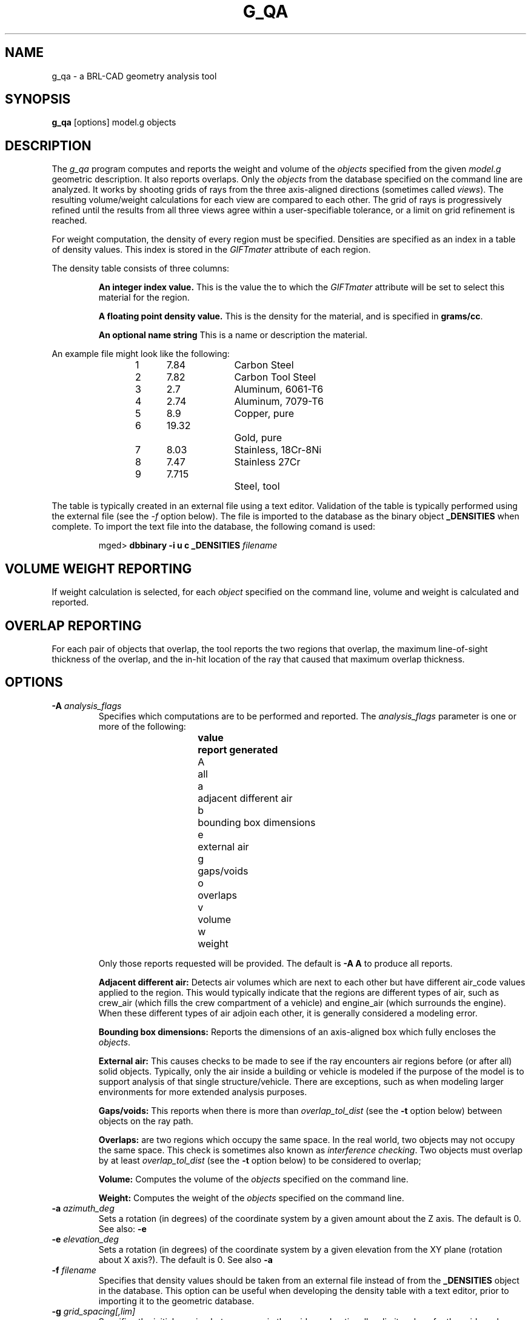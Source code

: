 .\" Set the interparagraph spacing to 1 (default is 0.4)
.PD 1v
.\"
.\" The man page begins...
.TH G_QA 1
.SH NAME
g_qa \- a BRL-CAD geometry analysis tool
.SH SYNOPSIS
.BR "g_qa " "[options] model.g objects"
.SH DESCRIPTION
The 
.I g_qa 
program computes and reports the weight and volume of the 
.I objects
specified from the given 
.I model.g
geometric description.
It also reports overlaps.
Only the 
.I objects
from the database specified on the command line are analyzed.
It works by shooting grids of rays from the three axis-aligned directions (sometimes called 
\fIviews\fR).  
The resulting volume/weight calculations for each view are compared to each other.
The grid of rays is progressively refined until the results from all three views
agree within a user-specifiable tolerance, or a limit on grid refinement is reached.
.P
For weight computation, the density of every region must be specified.  
Densities are specified as an index in a table of density values.
This index is stored in the 
.I GIFTmater 
attribute of each region.
.P
The density table consists of three columns: 
.IP
.B An integer index value.
This is the value the to which the \fIGIFTmater\fR attribute will be set to select this material for the region.
.IP
.B A floating point density value.
This is the density for the material, and is specified in \fBgrams/cc\fR. 
.IP
.B An optional name string
This is a name or description the material.
.in -5
.P
An example file might look like the following:
.IP
1	7.84		Carbon Steel
.br
2	7.82		Carbon Tool Steel
.br
3	2.7		Aluminum, 6061-T6
.br
4	2.74		Aluminum, 7079-T6
.br
5	8.9		Copper, pure
.br
6	19.32		Gold, pure
.br
7	8.03		Stainless, 18Cr-8Ni
.br
8	7.47		Stainless 27Cr
.br
9	7.715		Steel, tool
.P
The table is typically created in an external file using a text editor.  
Validation of the table is typically performed using the external file (see the 
.I \-f
option below).
The file is imported to the database as the binary object
.B _DENSITIES
when complete.  To import the text file into the database, the following comand is used:
.IP
mged>
.B dbbinary \-i u c _DENSITIES 
.I filename
.SH VOLUME WEIGHT REPORTING
If weight calculation is selected, for each 
.I object
specified on the command line, volume and weight is calculated and reported.
.SH OVERLAP REPORTING
For each pair of objects that overlap, the tool reports the two regions that overlap, the maximum line-of-sight thickness of the overlap, and the in-hit location of the ray that caused that maximum overlap thickness.
.SH OPTIONS
.TP
.B \-A \fR\fIanalysis_flags\fR
Specifies which computations are to be performed and reported.
The 
.I analysis_flags
parameter is one or more of the following:
.in +5
.sp
\fBvalue	report generated\fR
.br
A		all
.br
a		adjacent different air
.br
b		bounding box dimensions
.br
e		external air
.br
g		gaps/voids
.br
o		overlaps
.br
v		volume
.br
w		weight
.sp
.in -5
Only those reports requested will be provided.  The default is 
.B -A A
to produce all reports.

.B Adjacent different air:
Detects air volumes which are next to each other but have different air_code values applied to the region.  
This would typically indicate that the regions are different types of air, 
such as crew_air (which fills the crew compartment of a vehicle) and engine_air (which surrounds the engine).
When these different types of air adjoin each other, it is generally considered a modeling error.

.B Bounding box dimensions:
Reports the dimensions of an axis-aligned box which fully encloses the 
\fIobjects\fR.

.B External air:
This causes checks to be made to see if the ray encounters air regions before (or after all) solid objects.
Typically, only the air inside a building or vehicle is modeled if the purpose of the model is to support analysis of
that single structure/vehicle.
There are exceptions, such as when modeling larger environments for more extended analysis purposes.

.B Gaps/voids:
This reports when there is more than
.I overlap_tol_dist
(see the
.B \-t
option below)
between objects on the ray path.

.B Overlaps:
are two regions which occupy the same space.  
In the real world, two objects may not occupy the same space.  
This check is sometimes also known as \fIinterference checking\fR.
Two objects must overlap by at least 
.I overlap_tol_dist
(see the
.B \-t
option below)
to be considered to overlap;

.B Volume:
Computes the volume of the 
.I objects
specified on the command line.

.B Weight:
Computes the weight of the 
.I objects
specified on the command line.

.TP
.B \-a \fR\fIazimuth_deg\fR
Sets a rotation (in degrees) of the coordinate system by a given amount about the Z axis.  
The default is 0. 
See also:
.B \-e
.TP
.B \-e \fR\fIelevation_deg\fR
Sets a rotation (in degrees) of the coordinate system by a given elevation from the XY plane (rotation about X axis?).  
The default is 0.
See also
.B \-a
.TP
.B \-f \fR\fIfilename\fR
Specifies that density values should be taken from an external file instead of from the 
.B _DENSITIES 
object in the database.
This option can be useful when developing the density table with a text editor, prior to importing it to the geometric database.
.TP
.B \-g \fR\fIgrid_spacing[,lim]\fR
Specifies the initial spacing between rays in the grids,
and optionally a limit on how far the grid can be refined.
The first value indicates the inital spacing between grid rays.  
If the optional second argument, "\fI,lim\fR",
is specified, it indicates a lower bound on how fine the gridspacing may get before computation is terminated.
The grid spacing may be specified with units.  For example:
.B 5 mm
or 
.B 10 in.
If units are not provided, millimeters are presumed to be the units.
.IP
The default values are 50.0 mm and 0.5 mm, which is equivalent to specifying: 
.B \-g 50.0mm,0.5mm
.TP
.B \-G
Specifies that the program should create new 
.I assembly combinations
in the geometry database to represent the overlap pairs.  
This flag is meaningless if overlap reporting is not turned on with the 
.B \-A
option.
If regions 
.I rod.r
and 
.I disk.r
overlap, this option will cause the creation of an assembly called _OVERLAP_rod.r_disk.r which includes the following items:
.in +5
.br
.I rod.r
.br
.I disk.r
.br
.I _OVERLAP_lines_rod.r_disk.r
.in -5

The last item is an object to represent the overlapping area so that it can be easily seen.  
The default is that no groups are created.
.TP
.B \-n \fR\fInum_hits\fR
Specifies that the grid be refined until each region has at least 
.I num_hits
ray intersections.
This limit is not applied per-view, but rather per-analysis.
So for example, it is accepted that a thin object might not be hit from one view at all, but hit when shooting from other views.
.IP
The default is 1.  This indicates that each region must be intersected by a ray at least once during the analysis.
.TP
.B \-P \fR\fIncpu\fR
Specifies that
.I ncpu
CPUs should be used for performing the calculation.  
By default, all local CPUs are utilized.  
This option exists primarily to reduce the number of
computation threads from the machine maximum.
Note that specifying more CPUs than are present on the machine does not increase
the number of computation threads.  
.TP
.B \-S \fR\fIsamples_per_axis_min\fR
Specifies that the grid spacing will be initially refined so that at least
.I samples_per_axis_min
will be shot along each axis of the bounding box of the model.
For example, if the objects specified have a bounding box of 0 0 0 -> 4 3 2 and the grid spacing is 1.0, specifying the option
.B \-S 4
will cause the initial grid spacing to be adjusted to 0.5 so that 4 samples will be shot across the Z dimension of the bounding box.
The default is to assure 10 rays per model grid axis.

.TP
.B \-s \fR\fIsamples_per_axis_min\fR
This is like the 
.B \-S 
option except that the smallest bounding box dimensions (for primitive shapes) in the model are
used instead of the model bounding box.
This typically creates very fine, highly accurate grid spacing and long runtimes.
.TP
.B \-t \fR\fIoverlap_tol_dist[units]\fR
Specifies that overlaps less than 
.I overlap_tol_dist
will not be reported.
The default is 0.0 so that all overlaps are reported.
.TP
.B \-U \fR\fIuse_air\fR
Specifies the Boolean value 
.I use_air
which indicates whether regions which are marked as "air" should be retained and included in the raytrace.
.B Unlike other BRL-CAD raytracing applications the default is to retain air in the raytracing.
The 
.B \-U 0
option causes air regions to be discarded prior to raytracing.
Note that you probably don't want to turn off use_air when asking for various air checking analysis such as 
.B Air First/Last
or 
.B Contiguous unlike air
.TP
.B \-u \fR\fIunits\fR
Specify the units used when reporting values.  
If this option is not specified, the current editing units are used.
This option can be used to override this behavior.
Possible values include: 
Volume
cm cc m^3
Distance
Weight
g, kg, lb

.TP
.B \-V \fR\fIvolume_tolerance[units]\fR
Specifies a volumetric tolerance value that the three view computations must be within for computation to complete.  
The default value is 0.5 cc.  For large, complex objets (such as entire vehicles), this value must often be 
increased to achieve reasonable runtimes (or even completion).  
Given the approximate sampling nature of the algorithm, the
three separate view computations will not usually produce identical results.
Only one of either
.B \-T
or
.B \-W
may be specified.  If both are specified, the last one specified on the command line is used.
.TP
.B \-W \fR\fIweight_tolerance[units]\fR
This is like the volume tolerance, \fB\-T\fR, but is applied to the weight computation results,
not the volume computation results.  
Only one of 
.B \-T
or
.B \-W
may be specified.  The last one specified on the command line is used.  
The weight computation tolerance is probably more appropriate when doing whole-vehicle analysis.

.SH EXAMPLES
.P
The following command computes the weight of an object called 
.I wheel.r
from the geometry database 
.I model.g
and reports the weight and volume, and checks for overlaps.
.IP
g_qa model.g wheel.r
.P
To check objects hull, turret, and suspension for overlaps only,
and to report overlaps and occurence of external air.
.IP
g_qa -A oe model.g hull turret suspension 
.P
